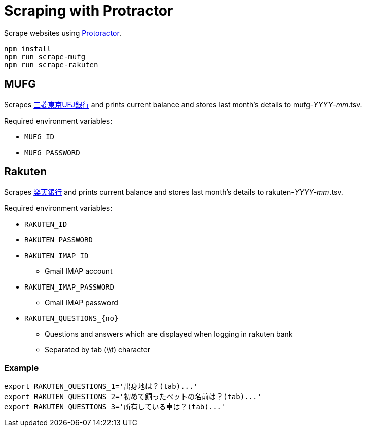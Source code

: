 = Scraping with Protractor

Scrape websites using http://angular.github.io/protractor/[Protoractor].

	npm install
	npm run scrape-mufg
	npm run scrape-rakuten

== MUFG

Scrapes http://direct.bk.mufg.jp/[三菱東京UFJ銀行] and prints current balance and stores last month's details to mufg-__YYYY__-__mm__.tsv.

Required environment variables:

* `MUFG_ID`
* `MUFG_PASSWORD`

== Rakuten

Scrapes https://www.rakuten-bank.co.jp/[楽天銀行] and prints current balance and stores last month's details to rakuten-__YYYY__-__mm__.tsv.

Required environment variables:

* `RAKUTEN_ID`
* `RAKUTEN_PASSWORD`
* `RAKUTEN_IMAP_ID`
** Gmail IMAP account
* `RAKUTEN_IMAP_PASSWORD`
** Gmail IMAP password

* `RAKUTEN_QUESTIONS_{no}`
** Questions and answers which are displayed when logging in rakuten bank
** Separated by tab (\\t) character

=== Example

----
export RAKUTEN_QUESTIONS_1='出身地は？(tab)...'
export RAKUTEN_QUESTIONS_2='初めて飼ったペットの名前は？(tab)...'
export RAKUTEN_QUESTIONS_3='所有している車は？(tab)...'
----
